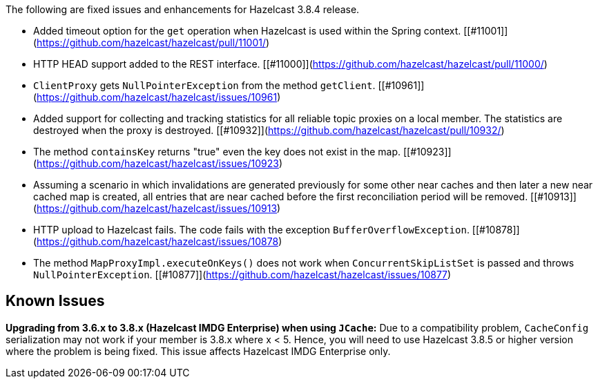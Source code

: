 
The following are fixed issues and enhancements for Hazelcast 3.8.4 release.


- Added timeout option for the `get` operation when Hazelcast is used within the Spring context. [[#11001]](https://github.com/hazelcast/hazelcast/pull/11001/)
- HTTP HEAD support added to the REST interface. [[#11000]](https://github.com/hazelcast/hazelcast/pull/11000/)
- `ClientProxy` gets `NullPointerException` from the method `getClient`. [[#10961]](https://github.com/hazelcast/hazelcast/issues/10961)
- Added support for collecting and tracking statistics for all reliable topic proxies on a local member. The statistics are destroyed when the proxy is destroyed. [[#10932]](https://github.com/hazelcast/hazelcast/pull/10932/)
- The method `containsKey` returns "true" even the key does not exist in the map. [[#10923]](https://github.com/hazelcast/hazelcast/issues/10923)
- Assuming a scenario in which invalidations are generated previously for some other near caches and then later a new near cached map is created, all entries that are near cached before the first reconciliation period will be removed. [[#10913]](https://github.com/hazelcast/hazelcast/issues/10913)
- HTTP upload to Hazelcast fails. The code fails with the exception `BufferOverflowException`. [[#10878]](https://github.com/hazelcast/hazelcast/issues/10878)
- The method `MapProxyImpl.executeOnKeys()` does not work when `ConcurrentSkipListSet` is passed and throws `NullPointerException`. [[#10877]](https://github.com/hazelcast/hazelcast/issues/10877)

## Known Issues

**Upgrading from 3.6.x to 3.8.x (Hazelcast IMDG Enterprise) when using `JCache`:** Due to a compatibility problem, `CacheConfig` serialization may not work if your member is 3.8.x where x < 5. Hence, you will need to use Hazelcast 3.8.5 or higher version where the problem is being fixed. This issue affects Hazelcast IMDG Enterprise only.